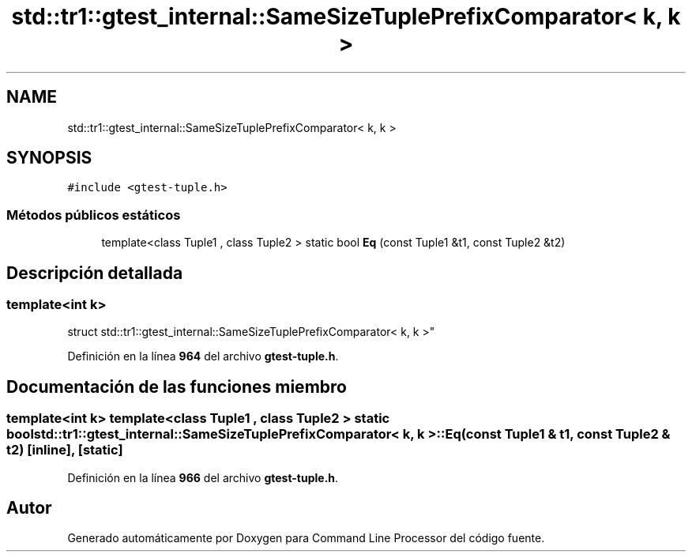 .TH "std::tr1::gtest_internal::SameSizeTuplePrefixComparator< k, k >" 3 "Viernes, 5 de Noviembre de 2021" "Version 0.2.3" "Command Line Processor" \" -*- nroff -*-
.ad l
.nh
.SH NAME
std::tr1::gtest_internal::SameSizeTuplePrefixComparator< k, k >
.SH SYNOPSIS
.br
.PP
.PP
\fC#include <gtest\-tuple\&.h>\fP
.SS "Métodos públicos estáticos"

.in +1c
.ti -1c
.RI "template<class Tuple1 , class Tuple2 > static bool \fBEq\fP (const Tuple1 &t1, const Tuple2 &t2)"
.br
.in -1c
.SH "Descripción detallada"
.PP 

.SS "template<int k>
.br
struct std::tr1::gtest_internal::SameSizeTuplePrefixComparator< k, k >"
.PP
Definición en la línea \fB964\fP del archivo \fBgtest\-tuple\&.h\fP\&.
.SH "Documentación de las funciones miembro"
.PP 
.SS "template<int k> template<class Tuple1 , class Tuple2 > static bool \fBstd::tr1::gtest_internal::SameSizeTuplePrefixComparator\fP< k, k >::Eq (const Tuple1 & t1, const Tuple2 & t2)\fC [inline]\fP, \fC [static]\fP"

.PP
Definición en la línea \fB966\fP del archivo \fBgtest\-tuple\&.h\fP\&.

.SH "Autor"
.PP 
Generado automáticamente por Doxygen para Command Line Processor del código fuente\&.
